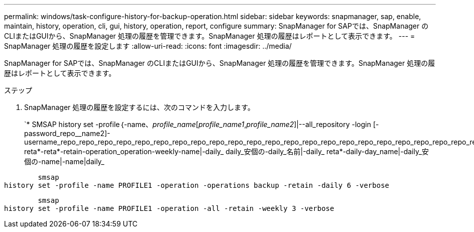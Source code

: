 ---
permalink: windows/task-configure-history-for-backup-operation.html 
sidebar: sidebar 
keywords: snapmanager, sap, enable, maintain, history, operation, cli, gui, history, operation, report, configure 
summary: SnapManager for SAPでは、SnapManager のCLIまたはGUIから、SnapManager 処理の履歴を管理できます。SnapManager 処理の履歴はレポートとして表示できます。 
---
= SnapManager 処理の履歴を設定します
:allow-uri-read: 
:icons: font
:imagesdir: ../media/


[role="lead"]
SnapManager for SAPでは、SnapManager のCLIまたはGUIから、SnapManager 処理の履歴を管理できます。SnapManager 処理の履歴はレポートとして表示できます。

.ステップ
. SnapManager 処理の履歴を設定するには、次のコマンドを入力します。
+
`* SMSAP history set -profile｛-name、_profile_name_[_profile_name1_,_profile_name2_]|--all_repository -login [-password_repo__name2]-username_repo_repo_repo_repo_repo_repo_repo_repo_repo_repo_repo_repo_repo_repo_repo_repo_repo_repo_repo_repo_repo_repo_repo_repo_repo_repo_repo_repo_repo_repo_repo_repo_repo_repo_repo_repo_repo_repo_repo_repo_repo_repo_repo_repo_repo_repo_repo_repo_repo_repo_repo_repo_repo_repo_repo_repo_repo_repo_repo_repo_repo_repo_repo_repo_repo_repo_repo_repo_port_}-reta*-reta*-retain-operation_operation-weekly-name|-daily_ daily_安個の-daily_名前|-daily_ reta*-daily-day_name|-daily_安個の-name|-name|daily_



[listing]
----

        smsap
history set -profile -name PROFILE1 -operation -operations backup -retain -daily 6 -verbose
----
[listing]
----

        smsap
history set -profile -name PROFILE1 -operation -all -retain -weekly 3 -verbose
----